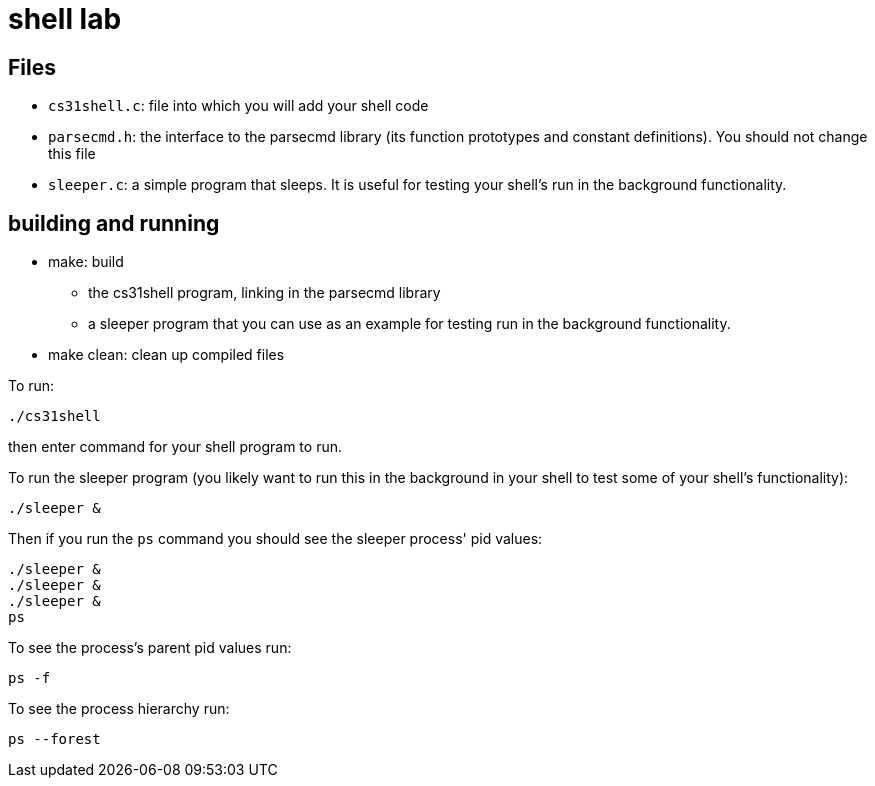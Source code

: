 = shell lab

== Files

* `cs31shell.c`: file into which you will add your shell code

* `parsecmd.h`:  the interface to the parsecmd library (its function 
   prototypes and constant definitions).  You should not change this
   file

* `sleeper.c`: a simple program that sleeps.  It is useful for testing
   your shell's run in the background functionality.

== building and running

* make: build 
  ** the cs31shell program, linking in the parsecmd library
  ** a sleeper program that you can use as an example for testing
     run in the background functionality.


* make clean: clean up compiled files 

To run:

[source,sh]
----
./cs31shell
----
then enter command for your shell program to run.  

To run the sleeper program (you likely want to run this in the background
in your shell to test some of your shell's functionality):
[source,sh]
----
./sleeper &
----

Then if you run the `ps` command you should see the sleeper process'
pid values:
[source,sh]
----
./sleeper &
./sleeper &
./sleeper &
ps
----

To see the process's parent pid values run:
[source,sh]
----
ps -f
----

To see the process hierarchy run:
[source,sh]
----
ps --forest
----







